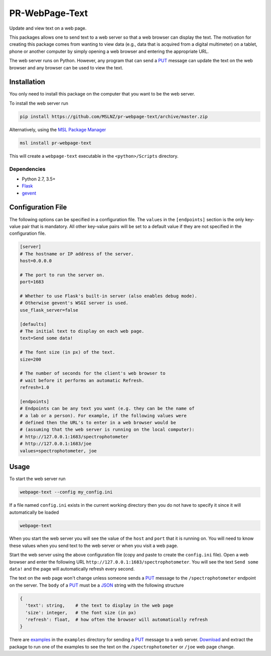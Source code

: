 ===============
PR-WebPage-Text
===============
Update and view text on a web page.

This packages allows one to send text to a web server so that a web browser
can display the text. The motivation for creating this package comes from
wanting to view data (e.g., data that is acquired from a digital multimeter)
on a tablet, phone or another computer by simply opening a web browser and
entering the appropriate URL.

The web server runs on Python. However, any program that can send a PUT_
message can update the text on the web browser and any browser can be used
to view the text.

Installation
------------
You only need to install this package on the computer that you want to be
the web server.

To install the web server run

.. code-block:: console

   pip install https://github.com/MSLNZ/pr-webpage-text/archive/master.zip

Alternatively, using the `MSL Package Manager`_

.. code-block:: console

   msl install pr-webpage-text

This will create a ``webpage-text`` executable in the ``<python>/Scripts`` directory.

Dependencies
++++++++++++
* Python 2.7, 3.5+
* Flask_
* gevent_

Configuration File
------------------
The following options can be specified in a configuration file. The ``values`` in the
``[endpoints]`` section is the only key-value pair that is mandatory. All other key-value
pairs will be set to a default value if they are not specified in the configuration file.

.. code-block:: ini

   [server]
   # The hostname or IP address of the server.
   host=0.0.0.0

   # The port to run the server on.
   port=1683

   # Whether to use Flask's built-in server (also enables debug mode).
   # Otherwise gevent's WSGI server is used.
   use_flask_server=false

   [defaults]
   # The initial text to display on each web page.
   text=Send some data!

   # The font size (in px) of the text.
   size=200

   # The number of seconds for the client's web browser to
   # wait before it performs an automatic Refresh.
   refresh=1.0

   [endpoints]
   # Endpoints can be any text you want (e.g. they can be the name of
   # a lab or a person). For example, if the following values were
   # defined then the URL's to enter in a web browser would be
   # (assuming that the web server is running on the local computer):
   # http://127.0.0.1:1683/spectrophotometer
   # http://127.0.0.1:1683/joe
   values=spectrophotometer, joe

Usage
-----
To start the web server run

.. code-block:: console

   webpage-text --config my_config.ini

If a file named ``config.ini`` exists in the current working directory then
you do not have to specify it since it will automatically be loaded

.. code-block:: console

   webpage-text

When you start the web server you will see the value of the ``host`` and ``port``
that it is running on. You will need to know these values when you send text
to the web server or when you visit a web page.

Start the web server using the above configuration file (copy and paste to create the
``config.ini`` file). Open a web browser and enter the following URL
``http://127.0.0.1:1683/spectrophotometer``. You will see the text ``Send some data!``
and the page will automatically refresh every second.

The text on the web page won't change unless someone sends a PUT_ message to the
``/spectrophotometer`` endpoint on the server. The ``body`` of a PUT_ must be a JSON_
string with the following structure

.. code-block:: text

   {
     'text': string,    # the text to display in the web page
     'size': integer,   # the font size (in px)
     'refresh': float,  # how often the browser will automatically refresh
   }

There are examples_ in the ``examples`` directory for sending a PUT_ message to a
web server. Download_ and extract the package to run one of the examples to see the
text on the ``/spectrophotometer`` or ``/joe`` web page change.

.. _PUT: https://tools.ietf.org/html/rfc7231#section-4.3.4
.. _MSL Package Manager: https://msl-package-manager.readthedocs.io/en/latest/
.. _Flask: https://pypi.org/project/Flask/
.. _gevent: https://pypi.org/project/gevent/
.. _JSON: https://www.json.org/json-en.html
.. _examples: https://github.com/MSLNZ/pr-webpage-text/tree/master/examples
.. _Download: https://github.com/MSLNZ/pr-webpage-text/archive/master.zip
